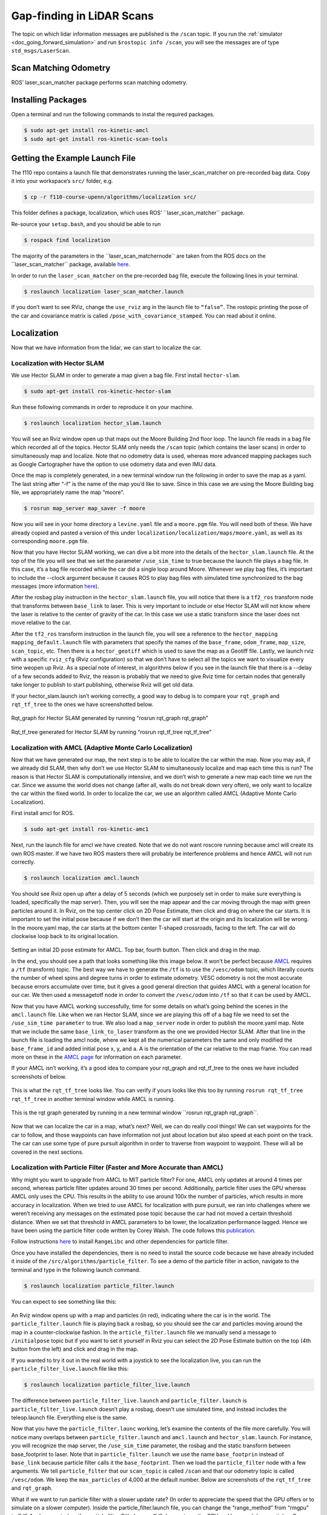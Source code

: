 .. _doc_gap_finding:


Gap-finding in LiDAR Scans
======================================
The topic on which lidar information messages are published is the ``/scan`` topic. If you run the :ref:`simulator <doc_going_forward_simulation>` and run ``$rostopic info /scan​``, you will see the messages are of type ``std_msgs/LaserScan``.

Scan Matching Odometry 
------------------------------------------------------
ROS’ ​laser_scan_matcher​ package performs scan matching odometry.

Installing Packages
------------------------
Open a terminal and run the following commands to instal the required packages.

.. code-block:: bash

	$ sudo apt-get install ros-kinetic-amcl
	$ sudo apt-get install ros-kinetic-scan-tools

Getting the Example Launch File
---------------------------------------
The f110 repo contains a launch file that demonstrates running the laser_scan_matcher on pre-recorded bag data. Copy it into your workspace’s ``src/`` folder, e.g.

.. code-block:: bash

	$​ cp -r f110-course-upenn/algorithms/localization src/

This folder defines a package, ​localization, which uses ROS’ ​``laser_scan_matcher`` package.

Re-source your ``setup.bash``, and you should be able to run

.. code-block:: bash

	$​ rospack find localization

The majority of the parameters in the ​``laser_scan_matcher​node`` are taken from the ROS docs on the ​​``laser_scan_matcher`` package, available `here​ <https://wiki.ros.org/laser_scan_matcher#Parameters>`_.

In order to run the ``laser_scan_matcher​`` on the pre-recorded bag file, execute the following lines in your terminal.

.. code-block:: bash

	$ roslaunch localization laser_scan_matcher.launch

If you don’t want to see RViz, change the ``use_rviz`` arg in the launch file to ``“false”``. The rostopic printing the pose of the car and covariance matrix is called​ ``/pose_with_covariance_stamped``. You can read about it online.

Localization
--------------
Now that we have information from the lidar, we can start to localize the car.

Localization with Hector SLAM
^^^^^^^^^^^^^^^^^^^^^^^^^^^^^^^^^
We use Hector SLAM in order to generate a map given a bag file. First install ``hector-slam``.

.. code-block:: bash

	$​ sudo apt-get install ros-kinetic-hector-slam

Run these following commands in order to reproduce it on your machine.

.. code-block:: bash

	$​ roslaunch localization hector_slam.launch

You will see an Rviz window open up that maps out the Moore Building 2nd floor loop. The launch file reads in a bag file which recorded all of the topics. Hector SLAM only needs the ``/scan`` topic (which contains the laser scans) in order to simultaneously map and localize. Note that no odometry data is used, whereas more advanced mapping packages such as Google Cartographer have the option to use odometry data and even IMU data.

Once the map is completely generated, in a new terminal window run the following in order to save the map as a yaml. The last string after “-f” is the name of the map you’d like to save. Since in this case we are using the Moore Building bag file, we appropriately name the map “moore”.

.. code-block:: bash

	$​ rosrun map_server map_saver -f moore

Now you will see in your home directory a ``levine.yaml`` file and a ``moore.pgm`` file. You will need both of these. We have already copied and pasted a version of this under ``localization/localization/maps/moore.yaml``, as well as its corresponding ``moore.pgm`` file.

Now that you have Hector SLAM working, we can dive a bit more into the details of the ``hector_slam.launch`` file. At the top of the file you will see that we set the parameter ``/use_sim_time`` to true because the launch file plays a bag file. In this case, it’s a bag file recorded while the car did a single loop around Moore. Whenever we play bag files, it’s important to include the --clock argument because it causes ROS to play bag files with simulated time synchronized to the bag messages (more information `here <https://answers.ros.org/question/12577/when-should-i-need-clock-parameter-on-rosbag-play/%E2%80%8B>`_).

After the rosbag play instruction in the ``hector_slam.launch`` file, you will notice that there is a ``tf2_ros`` transform node that transforms between ``base_link`` to laser. This is very important to include or else Hector SLAM will not know where the laser is relative to the center of gravity of the car. In this case we use a static transform since the laser does not move relative to the car.

After the ``tf2_ros`` transform instruction in the launch file, you will see a reference to the ``hector_mapping mapping_default.launch`` file with parameters that specify the names of the ``base_frame``, ``odom_frame``, ``map_size``, ``scan_topic``, etc. Then there is a ``hector_geotiff`` which is used to save the map as a Geotiff file. Lastly, we launch rviz with a specific ``rviz_cfg`` (Rviz configuration) so that we don’t have to select all the topics we want to visualize every time weopen up Rviz. As a special note of interest, in algorithms below if you see in the launch file that there is a --delay of a few seconds added to Rviz, the reason is probably that we need to give Rviz time for certain nodes that generally take longer to publish to start publishing, otherwise Rviz will get old data.

If your hector_slam.launch isn’t working correctly, a good way to debug is to compare your ``rqt_graph`` and ``rqt_tf_tree`` to the ones we have screenshotted below.


.. figure:: img/hectorslam1.jpg
Rqt_graph for Hector SLAM generated by running “rosrun rqt_graph rqt_graph”

.. figure:: img/hectorslam2.jpg
Rqt_tf_tree generated for Hector SLAM by running “rosrun rqt_tf_tree rqt_tf_tree”


Localization with AMCL (Adaptive Monte Carlo Localization)
^^^^^^^^^^^^^^^^^^^^^^^^^^^^^^^^^^^^^^^^^^^^^^^^^^^^^^^^^^^^^^^^^^
Now that we have generated our map, the next step is to be able to localize the car within the map. Now you may ask, if we already did SLAM, then why don’t we use Hector SLAM to simultaneously localize and map each time this is run? The reason is that Hector SLAM is computationally intensive, and we don’t wish to generate a new map each time we run the car. Since we assume the world does not change (after all, walls do not break down very often), we only want to localize the car within the fixed world. In order to localize the car, we use an algorithm called AMCL (Adaptive Monte Carlo Localization).

First install amcl for ROS.

.. code-block:: bash

	$ sudo apt-get install ros-kinetic-amc1

Next, run the launch file for amcl we have created. Note that we do not want roscore running because amcl will create its own ROS master. If we have two ROS masters there will probably be interference problems and hence AMCL will not run correctly.

.. code-block:: bash

	$​ roslaunch localization amcl.launch

You should see Rviz open up after a delay of 5 seconds (which we purposely set in order to make sure everything is loaded, specifically the map server). Then, you will see the map appear and the car moving through the map with green particles around it. In Rviz, on the top center click on 2D Pose Estimate, then click and drag on where the car starts. It is important to set the initial pose because if we don’t then the car will start at the origin and its localization will be wrong. In the moore.yaml map, the car starts at the bottom center T-shaped crossroads, facing to the left. The car will do clockwise loop back to its original location.

.. figure:: img/amcl1.jpg

Setting an initial 2D pose estimate for AMCL. Top bar, fourth button. Then click and drag in the map.

In the end, you should see a path that looks something like this image below. It won’t be perfect because `AMCL <http://wiki.ros.org/amcl%E2%80%8B>`_ requires a ``/tf`` (transform) topic. The best way we have to generate the ``/tf`` is to use the ``/vesc/odom`` topic, which literally counts the number of wheel spins and degree turns in order to estimate odometry. VESC odometry is not the most accurate because errors accumulate over time, but it gives a good general direction that guides AMCL with a general location for our car. We then used a messagetotf node in order to convert the ``/vesc/odom`` into ``/tf`` so that it can be used by AMCL.

Now that you have AMCL working successfully, time for some details on what’s going behind the scenes in the ``amcl.launch`` file. Like when we ran Hector SLAM, since we are playing this off of a bag file we need to set the ``/use_sim_time parameter`` to true. We also load a ``map_server`` node in order to publish the moore.yaml map. Note that we include the same ``base_link_to_laser`` transform as the one we provided Hector SLAM. After that line in the launch file is loading the amcl node, where we kept all the numerical parameters the same and only modified the ``base_frame_id`` and added initial pose x, y, and a. A is the orientation of the car relative to the map frame. You can read more on these in the `AMCL page <http://wiki.ros.org/amcl%E2%80%8B>`_ for information on each parameter.

If your AMCL isn’t working, it’s a good idea to compare your rqt_graph and rqt_tf_tree to the ones we have included screenshots of below.

.. figure:: img/amcl2.jpg

This is what the ``rqt_tf_tree`` looks like. You can verify if yours looks like this too by running​ ``rosrun rqt_tf_tree rqt_tf_tree`` in another terminal window while AMCL is running.

.. figure:: img/amcl3.jpg

This is the rqt graph generated by running in a new terminal window ​``rosrun rqt_graph rqt_graph``.

.. figure:: img/amcl4.jpg

Now that we can localize the car in a map, what’s next? Well, we can do really cool things! We can set waypoints for the car to follow, and those waypoints can have information not just about location but also speed at each point on the track. The car can use some type of pure pursuit algorithm in order to traverse from waypoint to waypoint. These will all be covered in the next sections.

Localization with Particle Filter (Faster and More Accurate than AMCL)
^^^^^^^^^^^^^^^^^^^^^^^^^^^^^^^^^^^^^^^^^^^^^^^^^^^^^^^^^^^^^^^^^^^^^^^
Why might you want to upgrade from AMCL to MIT particle filter? For one, AMCL only updates at around 4 times per second, whereas particle filter updates around 30 times per second. Additionally, particle filter uses the GPU whereas AMCL only uses the CPU. This results in the ability to use around 100x the number of particles, which results in more accuracy in localization. When we tried to use AMCL for localization with pure pursuit, we ran into challenges where we weren’t receiving any messages on the estimated pose topic because the car had not moved a certain threshold distance. When we set that threshold in AMCL parameters to be lower, the localization performance lagged. Hence we have been using the particle filter code written by Corey Walsh. The code follows this `publication <https://arxiv.org/abs/1705.01167>`_.

Follow instructions `here <https://github.com/f1tenth/particle_filter>`_ to install ``RangeLibc`` and other dependencies for particle filter.

Once you have installed the dependencies, there is no need to install the source code because we have already included it inside of the ``/src/algorithms/particle_filter``. To see a demo of the particle filter in action, navigate to the terminal and type in the following launch command.

.. code-block:: bash

	$​ roslaunch localization particle_filter.launch

You can expect to see something like this:

.. figure:: img/pf1.jpg

An Rviz window opens up with a map and particles (in red), indicating where the car is in the world. The ``particle_filter.launch`` file is playing back a rosbag, so you should see the car and particles moving around the map in a counter-clockwise fashion. In the ``article_filter.launch`` file we manually send a message to ``/initialpose`` topic but if you want to set it yourself in Rviz you can select the 2D Pose Estimate button on the top (4th button from the left) and click and drag in the map.

If you wanted to try it out in the real world with a joystick to see the localization live, you can run the ``particle_filter_live.launch`` file like this:

.. code-block:: bash

	$​ roslaunch localization particle_filter_live.launch

The difference between ``particle_filter_live.launch`` and ``particle_filter.launch`` is ``particle_filter_live.launch`` doesn’t play a rosbag, doesn’t use simulated time, and instead includes the teleop.launch file. Everything else is the same.

Now that you have the ``particle_filter.launc`` working, let’s examine the contents of the file more carefully. You will notice many overlaps between ``particle_filter.launch`` and ``amcl.launch`` and ``hector_slam.launch``. For instance, you will recognize the map server, the ``/use_sim_time`` parameter, the rosbag and the static transform between base_footprint to laser. Note that in ``particle_filter.launch`` we use the name ``base_footprin`` instead of ``base_link`` because particle filter calls it the ``base_footprint``. Then we load the ``particle_filter`` node with a few arguments. We tell ``particle_filter`` that our ``scan_topic`` is called ``/scan`` and that our odometry topic is called ``/vesc/odom``. We keep the ``max_particles`` of 4,000 at the default number. Below are screenshots of the ``rqt_tf_tree`` and ``rqt_graph``.

What if we want to run particle filter with a slower update rate? (In order to appreciate the speed that the GPU offers or to simulate on a slower computer). Inside the particle_filter.launch file, you can change the “range_method” from “rmgpu” to “bl”. As documented on the particle filter Github repo, “bl” does not use the GPU and has much less particles. Our testing shows that “bl” achieves an inferred_pose update rate of around 7Hz, whereas “rmgpu” achieves 40Hz.

.. figure:: img/pf2.jpg

Rqt_graph for particle filter

.. figure:: img/pf3.jpg

Rqt_tf_tree for particle filter


